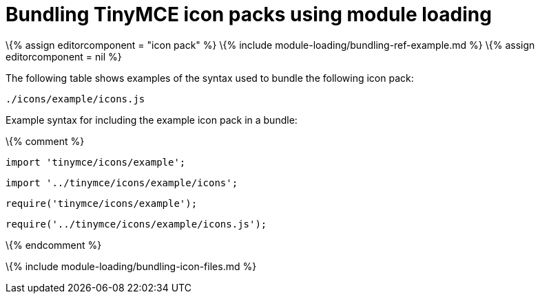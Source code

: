 = Bundling TinyMCE icon packs using module loading

:title_nav: Icons :description_short: Information on bundling icon packs :description: Information on bundling TinyMCE icon packs using module loading

\{% assign editorcomponent = "icon pack" %} \{% include module-loading/bundling-ref-example.md %} \{% assign editorcomponent = nil %}

The following table shows examples of the syntax used to bundle the following icon pack:

....
./icons/example/icons.js
....

Example syntax for including the example icon pack in a bundle:

\{% comment %}

[source,js]
----
import 'tinymce/icons/example';
----

[source,js]
----
import '../tinymce/icons/example/icons';
----

[source,js]
----
require('tinymce/icons/example');
----

[source,js]
----
require('../tinymce/icons/example/icons.js');
----

\{% endcomment %}

\{% include module-loading/bundling-icon-files.md %}
